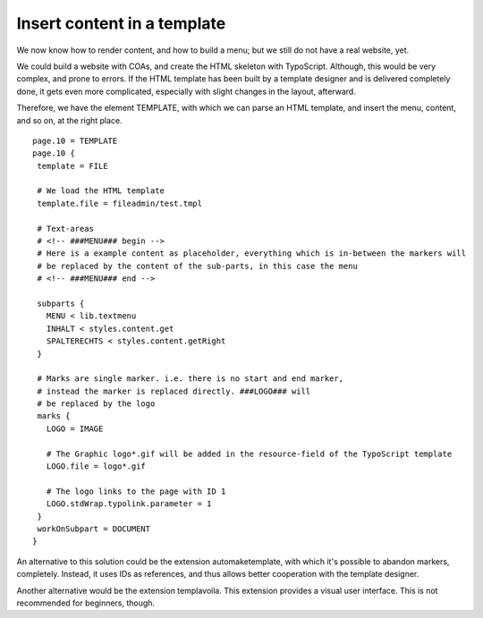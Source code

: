 ﻿

.. ==================================================
.. FOR YOUR INFORMATION
.. --------------------------------------------------
.. -*- coding: utf-8 -*- with BOM.

.. ==================================================
.. DEFINE SOME TEXTROLES
.. --------------------------------------------------
.. role::   underline
.. role::   typoscript(code)
.. role::   ts(typoscript)
   :class:  typoscript
.. role::   php(code)


Insert content in a template
----------------------------

We now know how to render content, and how to build a menu; but we
still do not have a real website, yet.

We could build a website with COAs, and create the HTML skeleton with
TypoScript. Although, this would be very complex, and prone to errors.
If the HTML template has been built by a template designer and is
delivered completely done, it gets even more complicated, especially
with slight changes in the layout, afterward.

Therefore, we have the element TEMPLATE, with which we can parse an
HTML template, and insert the menu, content, and so on, at the right
place.

::

    page.10 = TEMPLATE
    page.10 {
     template = FILE
    
     # We load the HTML template
     template.file = fileadmin/test.tmpl
    
     # Text-areas
     # <!-- ###MENU### begin -->
     # Here is a example content as placeholder, everything which is in-between the markers will 
     # be replaced by the content of the sub-parts, in this case the menu
     # <!-- ###MENU### end -->
    
     subparts {
       MENU < lib.textmenu
       INHALT < styles.content.get
       SPALTERECHTS < styles.content.getRight
     }
   
     # Marks are single marker. i.e. there is no start and end marker, 
     # instead the marker is replaced directly. ###LOGO### will 
     # be replaced by the logo
     marks {
       LOGO = IMAGE
   
       # The Graphic logo*.gif will be added in the resource-field of the TypoScript template
       LOGO.file = logo*.gif
   
       # The logo links to the page with ID 1
       LOGO.stdWrap.typolink.parameter = 1
     }
     workOnSubpart = DOCUMENT
    }

An alternative to this solution could be the extension
automaketemplate, with which it's possible to abandon markers,
completely. Instead, it uses IDs as references, and thus allows better
cooperation with the template designer.

Another alternative would be the extension templavoila. This extension
provides a visual user interface. This is not recommended for
beginners, though.


